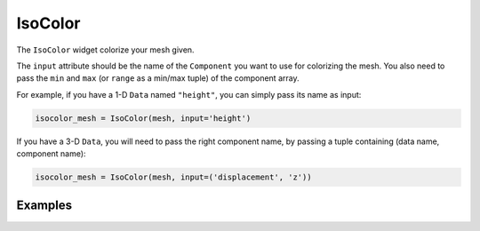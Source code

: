 IsoColor
========

The ``IsoColor`` widget colorize your mesh given.

The ``input`` attribute should be the name of the ``Component`` you want to use for colorizing the mesh. You also need to pass the ``min`` and ``max`` (or ``range`` as a min/max tuple) of the component array.

For example, if you have a 1-D ``Data`` named ``"height"``, you can simply pass its name as input:

.. code::

    isocolor_mesh = IsoColor(mesh, input='height')

If you have a 3-D ``Data``, you will need to pass the right component name, by passing a tuple containing (data name, component name):

.. code::

    isocolor_mesh = IsoColor(mesh, input=('displacement', 'z'))


Examples
--------

.. jupyter-execute::

    import numpy as np
    from ipywidgets import FloatSlider, FloatRangeSlider, Dropdown, Select, VBox, AppLayout, jslink
    from ipygany import Scene, IsoColor, PolyMesh, Component, ColorBar, colormaps


    # Create triangle indices
    nx = 100
    ny = 100

    triangle_indices = np.empty((ny - 1, nx - 1, 2, 3), dtype=int)

    r = np.arange(nx * ny).reshape(ny, nx)

    triangle_indices[:, :, 0, 0] = r[:-1, :-1]
    triangle_indices[:, :, 1, 0] = r[:-1, 1:]
    triangle_indices[:, :, 0, 1] = r[:-1, 1:]

    triangle_indices[:, :, 1, 1] = r[1:, 1:]
    triangle_indices[:, :, :, 2] = r[1:, :-1, None]

    triangle_indices.shape = (-1, 3)

    # Create vertices
    x = np.arange(-5, 5, 10/nx)
    y = np.arange(-5, 5, 10/ny)

    xx, yy = np.meshgrid(x, y, sparse=True)

    z = np.sin(xx**2 + yy**2) / (xx**2 + yy**2)

    vertices = np.empty((ny, nx, 3))
    vertices[:, :, 0] = xx
    vertices[:, :, 1] = yy
    vertices[:, :, 2] = z
    vertices = vertices.reshape(nx * ny, 3)

    height_component = Component(name='value', array=z)

    mesh = PolyMesh(
        vertices=vertices,
        triangle_indices=triangle_indices,
        data={'height': [height_component]}
    )

    height_min = np.min(z)
    height_max = np.max(z)

    # Colorize by height and set the colormap to "Turbo"
    colored_mesh = IsoColor(mesh, input='height', min=height_min, max=height_max, colormap='Turbo')

    # Create a slider that will dynamically change the boundaries of the colormap
    colormap_slider_range = FloatRangeSlider(value=[height_min, height_max], min=height_min, max=height_max, step=(height_max - height_min) / 100.)

    jslink((colored_mesh, 'range'), (colormap_slider_range, 'value'))

    # Create a colorbar widget
    colorbar = ColorBar(colored_mesh)

    # Colormap choice widget
    colormap = Dropdown(
        options=colormaps,
        description='colormap:'
    )

    jslink((colored_mesh, 'colormap'), (colormap, 'index'))


    AppLayout(
        left_sidebar=Scene([colored_mesh]),
        right_sidebar=VBox((colormap_slider_range, colormap, colorbar)),
        pane_widths=[2, 0, 1]
    )
